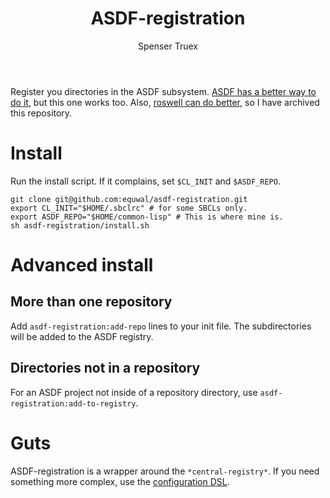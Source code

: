 #+title: ASDF-registration
#+author: Spenser Truex
#+email: web@spensertruex.com
Register you directories in the ASDF subsystem. [[https://common-lisp.net/project/asdf/asdf.html#Configuration-DSL][ASDF has a better way to do it]], but this one works too. Also, [[https://github.com/roswell/roswell][roswell can do better]], so I have archived this repository.

* Install
Run the install script. If it complains, set =$CL_INIT= and =$ASDF_REPO=.
#+begin_src shell
git clone git@github.com:equwal/asdf-registration.git
export CL_INIT="$HOME/.sbclrc" # for some SBCLs only.
export ASDF_REPO="$HOME/common-lisp" # This is where mine is.
sh asdf-registration/install.sh
#+end_src
* Advanced install
** More than one repository
  Add =asdf-registration:add-repo= lines to your init file. The subdirectories
  will be added to the ASDF registry.
** Directories not in a repository
   For an ASDF project not inside of a repository directory, use
   =asdf-registration:add-to-registry=.
* Guts
  ASDF-registration is a wrapper around the  =*central-registry*=. If you need something more complex, use the [[https://common-lisp.net/project/asdf/asdf.html#Configuration-DSL][configuration DSL]].

